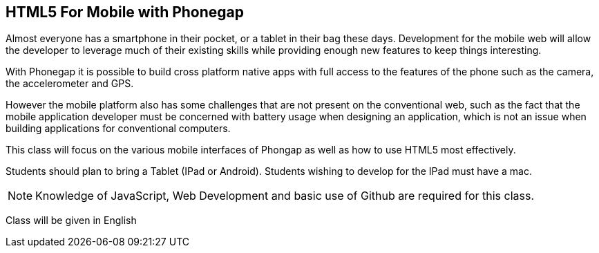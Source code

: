 == HTML5 For Mobile with Phonegap

Almost everyone has a smartphone in their pocket, or a tablet in their
bag these days. Development for the mobile web will allow the
developer to leverage much of their existing skills while providing
enough new features to keep things interesting.

With Phonegap it is possible to build cross platform native apps with
full access to the features of the phone such as the camera, the
accelerometer and GPS. 

However the mobile platform also has some challenges that are not
present on the conventional web, such as the fact that the mobile
application developer must be concerned with battery usage when
designing an application, which is not an issue when building
applications for conventional computers. 

This class will focus on the various mobile interfaces of Phongap as
well as how to use HTML5 most effectively.

Students should plan to bring a Tablet (IPad or Android). Students
wishing to develop for the IPad must have a mac.

NOTE: Knowledge of JavaScript, Web Development and basic use of Github
are required for this class.    

****
Class will be given in English
****   
 
